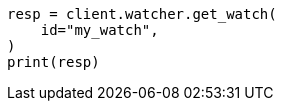 // This file is autogenerated, DO NOT EDIT
// rest-api/watcher/get-watch.asciidoc:49

[source, python]
----
resp = client.watcher.get_watch(
    id="my_watch",
)
print(resp)
----
